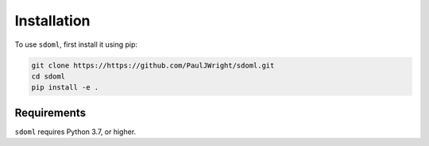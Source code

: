 .. _installation:

============
Installation
============


To use ``sdoml``, first install it using pip:

.. code-block:: console

   git clone https://https://github.com/PaulJWright/sdoml.git
   cd sdoml
   pip install -e .

.. If you would like to access and use the data stored on the Google Cloud Platform, you may need to install the Google Cloud Command Line Interface (`gcloud CLI <https://cloud.google.com/sdk/docs/install>`_). After install, you may need to run the following commands:

.. .. code-block:: console

..    gcloud init
..    gcloud auth application-default login

Requirements
============

``sdoml`` requires Python 3.7, or higher.
